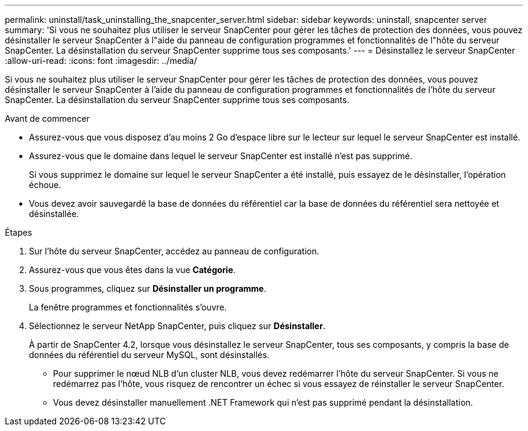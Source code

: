 ---
permalink: uninstall/task_uninstalling_the_snapcenter_server.html 
sidebar: sidebar 
keywords: uninstall, snapcenter server 
summary: 'Si vous ne souhaitez plus utiliser le serveur SnapCenter pour gérer les tâches de protection des données, vous pouvez désinstaller le serveur SnapCenter à l"aide du panneau de configuration programmes et fonctionnalités de l"hôte du serveur SnapCenter. La désinstallation du serveur SnapCenter supprime tous ses composants.' 
---
= Désinstallez le serveur SnapCenter
:allow-uri-read: 
:icons: font
:imagesdir: ../media/


[role="lead"]
Si vous ne souhaitez plus utiliser le serveur SnapCenter pour gérer les tâches de protection des données, vous pouvez désinstaller le serveur SnapCenter à l'aide du panneau de configuration programmes et fonctionnalités de l'hôte du serveur SnapCenter. La désinstallation du serveur SnapCenter supprime tous ses composants.

.Avant de commencer
* Assurez-vous que vous disposez d'au moins 2 Go d'espace libre sur le lecteur sur lequel le serveur SnapCenter est installé.
* Assurez-vous que le domaine dans lequel le serveur SnapCenter est installé n'est pas supprimé.
+
Si vous supprimez le domaine sur lequel le serveur SnapCenter a été installé, puis essayez de le désinstaller, l'opération échoue.

* Vous devez avoir sauvegardé la base de données du référentiel car la base de données du référentiel sera nettoyée et désinstallée.


.Étapes
. Sur l'hôte du serveur SnapCenter, accédez au panneau de configuration.
. Assurez-vous que vous êtes dans la vue *Catégorie*.
. Sous programmes, cliquez sur *Désinstaller un programme*.
+
La fenêtre programmes et fonctionnalités s'ouvre.

. Sélectionnez le serveur NetApp SnapCenter, puis cliquez sur *Désinstaller*.
+
À partir de SnapCenter 4.2, lorsque vous désinstallez le serveur SnapCenter, tous ses composants, y compris la base de données du référentiel du serveur MySQL, sont désinstallés.

+
** Pour supprimer le nœud NLB d'un cluster NLB, vous devez redémarrer l'hôte du serveur SnapCenter. Si vous ne redémarrez pas l'hôte, vous risquez de rencontrer un échec si vous essayez de réinstaller le serveur SnapCenter.
** Vous devez désinstaller manuellement .NET Framework qui n'est pas supprimé pendant la désinstallation.



